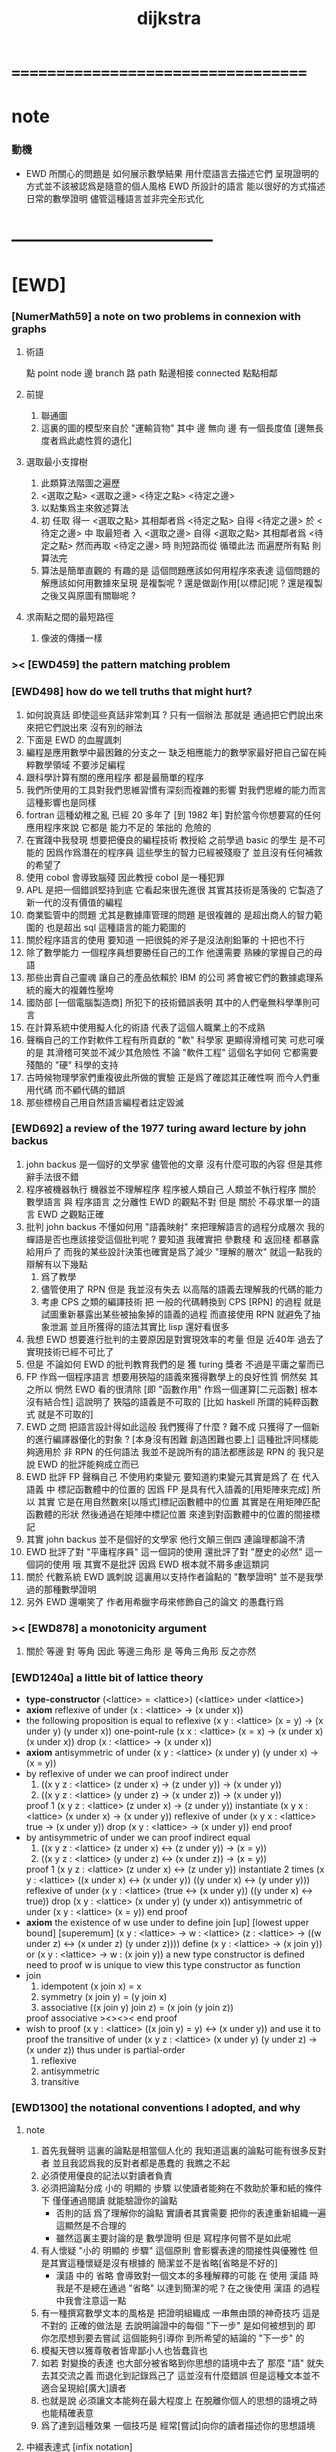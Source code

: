 #+title: dijkstra

* ===================================
* note
*** 動機
    * EWD 所關心的問題是
      如何展示數學結果
      用什麼語言去描述它們
      呈現證明的方式並不該被認爲是隨意的個人風格
      EWD 所設計的語言
      能以很好的方式描述日常的數學證明
      儘管這種語言並非完全形式化
* -----------------------------------
* [EWD]
*** [NumerMath59] a note on two problems in connexion with graphs
***** 術語
      點 point node
      邊 branch
      路 path
      點邊相接 connected
      點點相鄰
***** 前提
      1. 聯通圖
      2. 這裏的圖的模型來自於 "運輸貨物"
         其中
         邊 無向
         邊 有一個長度值 [邊無長度者爲此處性質的退化]
***** 選取最小支撐樹
      1. 此類算法階圖之遍歷
      2. <選取之點> <選取之邊>
         <待定之點> <待定之邊>
      3. 以點集爲主來敘述算法
      4. 初 任取
         得一 <選取之點>
         其相鄰者爲 <待定之點>
         自得 <待定之邊>
         於 <待定之邊> 中 取最短者 入 <選取之邊>
         自得 <選取之點>
         其相鄰者爲 <待定之點>
         然而再取 <待定之邊> 時
         則短路而從
         循環此法
         而遍歷所有點
         則算法完
      5. 算法是簡單直觀的
         有趣的是
         這個問題應該如何用程序來表達
         這個問題的解應該如何用數據來呈現
         是複製呢 ?
         還是做副作用[以標記]呢 ?
         還是複製之後又與原圖有關聯呢 ?
***** 求兩點之間的最短路徑
      1. 像波的傳播一樣
*** >< [EWD459] the pattern matching problem
*** [EWD498] how do we tell truths that might hurt?
    1. 如何說真話 即使這些真話非常刺耳 ?
       只有一個辦法
       那就是 通過把它們說出來 來把它們說出來
       沒有別的辦法
    2. 下面是 EWD 的血腥諷刺
    3. 編程是應用數學中最困難的分支之一
       缺乏相應能力的數學家最好把自己留在純粹數學領域
       不要涉足編程
    4. 跟科學計算有關的應用程序
       都是最簡單的程序
    5. 我們所使用的工具對我們思維習慣有深刻而複雜的影響
       對我們思維的能力而言
       這種影響也是同樣
    6. fortran 這種幼稚之亂
       已經 20 多年了 [到 1982 年]
       對於當今你想要寫的任何應用程序來說
       它都是 能力不足的 笨拙的 危險的
    7. 在實踐中我發現
       想要把優良的編程技術
       教授給 之前學過 basic 的學生
       是不可能的
       因爲作爲潛在的程序員
       這些學生的智力已經被殘廢了
       並且沒有任何補救的希望了
    8. 使用 cobol 會導致腦殘
       因此教授 cobol 是一種犯罪
    9. APL 是把一個錯誤堅持到底
       它看起來很先進很
       其實其技術是落後的
       它製造了新一代的沒有價值的編程
    10. 商業監管中的問題
        尤其是數據庫管理的問題
        是很複雜的
        是超出商人的智力範圍的
        也是超出 sql 這種語言的能力範圍的
    11. 關於程序語言的使用
        要知道
        一把很鈍的斧子是沒法削鉛筆的
        十把也不行
    12. 除了數學能力
        一個程序員想要勝任自己的工作
        他還需要 熟練的掌握自己的母語
    13. 那些出賣自己靈魂
        讓自己的產品依賴於 IBM 的公司
        將會被它們的數據處理系統的龐大的複雜性壓垮
    14. 國防部 [一個電腦製造商]
        所犯下的技術錯誤表明
        其中的人們毫無科學準則可言
    15. 在計算系統中使用擬人化的術語
        代表了這個人職業上的不成熟
    16. 聲稱自己的工作對軟件工程有所貢獻的 "軟" 科學家
        更顯得滑稽可笑
        可悲可嘆的是
        其滑稽可笑並不減少其危險性
        不論 "軟件工程" 這個名字如何
        它都需要殘酷的 "硬" 科學的支持
    17. 古時候物理學家們重複彼此所做的實驗
        正是爲了確認其正確性啊
        而今人們重用代碼
        而不顧代碼的錯誤
    18. 那些標榜自己用自然語言編程者註定毀滅
*** [EWD692] a review of the 1977 turing award lecture by john backus
    1. john backus 是一個好的文學家
       儘管他的文章
       沒有什麼可取的內容
       但是其修辭手法很不錯
    2. 程序被機器執行 機器並不理解程序
       程序被人類自己 人類並不執行程序
       關於 數學語言 與 程序語言 之分離性 EWD 的觀點不對
       但是 關於 不尋求單一的語言  EWD 之觀點正確
    3. 批判 john backus 不懂如何用 "語義映射" 來把理解語言的過程分成層次
       我的蟬語是否也應該接受這個批判呢 ?
       要知道
       我確實把 參數棧 和 返回棧 都暴露給用戶了
       而我的某些設計決策也確實是爲了減少 "理解的層次"
       就這一點我的辯解有以下幾點
       1) 爲了教學
       2) 儘管使用了 RPN
          但是 我並沒有失去
          以高階的語義去理解我的代碼的能力
       3) 考慮 CPS 之類的編譯技術
          把 一般的代碼轉換到 CPS [RPN] 的過程
          就是試圖重新暴露出某些被抽象掉的語義的過程
          而直接使用 RPN 就避免了抽象泄漏
          並且所獲得的語法其實比 lisp 還好看很多
    4. 我想 EWD 想要進行批判的主要原因是對實現效率的考量
       但是 近40年 過去了
       實現技術已經不可比了
    5. 但是 不論如何
       EWD 的批判教育我們的是
       獲 turing 獎者 不過是平庸之輩而已
    6. FP 作爲一個程序語言
       想要用狹隘的語義來獲得數學上的良好性質
       惘然矣
       其之所以 惘然 EWD 看的很清除
       [即 "函數作用" 作爲一個運算[二元函數] 根本沒有結合性]
       這說明了 狹隘的語義是不可取的
       [比如 haskell 所謂的純粹函數式 就是不可取的]
    7. EWD 之問
       把語言設計得如此這般
       我們獲得了什麼 ?
       難不成 只獲得了一個新的進行編譯器優化的對象 ?
       [本身沒有困難 創造困難也要上]
       這種批評同樣能夠適用於 非 RPN 的任何語法
       我並不是說所有的語法都應該是 RPN 的
       我只是說 EWD 的批評能夠成立而已
    8. EWD 批評
       FP 聲稱自己 不使用約束變元
       要知道約束變元其實是爲了
       在 代入語義 中
       標記函數體中的位置的
       因爲 FP 是具有代入語義的[用矩陣來完成]
       所以 其實
       它是在用自然數來[以隱式]標記函數體中的位置
       其實是在用矩陣匹配函數體的形狀
       然後通過在矩陣中標記位置
       來達到對函數體中的位置的間接標記
    9. 其實 john backus 並不是個好的文學家
       他行文顛三倒四 連論理都論不清
    10. EWD 批評了對 "平庸程序員" 這一個詞的使用
        還批評了對 "歷史的必然" 這一個詞的使用
        哦
        其實不是批評
        因爲 EWD 根本就不屑多慮這類詞
    11. 關於 代數系統 EWD 諷刺說
        這裏用以支持作者論點的 "數學證明"
        並不是我學過的那種數學證明
    12. 另外
        EWD 還嘲笑了
        作者用希臘字母來修飾自己的論文
        的愚蠢行爲
*** >< [EWD878] a monotonicity argument
    1. 關於 等邊 對 等角
       因此 等邊三角形 是 等角三角形
       反之亦然
*** [EWD1240a] a little bit of lattice theory
    * *type-constructor*
      (<lattice> = <lattice>)
      (<lattice> under <lattice>)
    * *axiom*
      reflexive of under
      (x : <lattice> -> (x under x))
    * the following proposition is equal to reflexive
      (x y : <lattice> (x = y) -> (x under y) (y under x))
      one-point-rule
      (x x : <lattice> (x = x) -> (x under x) (x under x))
      drop
      (x : <lattice> -> (x under x))
    * *axiom*
      antisymmetric of under
      (x y : <lattice> (x under y) (y under x) -> (x = y))
    * by reflexive of under
      we can proof indirect under
      1. ((x y z : <lattice> (z under x) -> (z under y)) -> (x under y))
      2. ((x y z : <lattice> (y under z) -> (x under z)) -> (x under y))
      proof 1
      (x y z : <lattice> (z under x) -> (z under y))
      instantiate
      (x y x : <lattice> (x under x) -> (x under y))
      reflexive of under
      (x y x : <lattice> true -> (x under y))
      drop
      (x y : <lattice> -> (x under y))
      end proof
    * by antisymmetric of under
      we can proof indirect equal
      1. ((x y z : <lattice> (z under x) <-> (z under y)) -> (x = y))
      2. ((x y z : <lattice> (y under z) <-> (x under z)) -> (x = y))
      proof 1
      (x y z : <lattice> (z under x) <-> (z under y))
      instantiate 2 times
      (x y : <lattice>  ((x under x) <-> (x under y))  ((y under x) <-> (y under y)))
      reflexive of under
      (x y : <lattice>  (true <-> (x under y))  ((y under x) <-> true))
      drop
      (x y : <lattice>  (x under y)  (y under x))
      antisymmetric of under
      (x y : <lattice>  (x = y))
      end proof
    * *axiom*
      the existence of w
      use under to define join [up] [lowest upper bound] [superemum]
      (x y : <lattice> -> w : <lattice> (z : <lattice> -> ((w under z) <-> (x under z) (y under z))))
      define
      (x y : <lattice> -> (x join y))
      or
      (x y : <lattice> -> w : (x join y))
      a new type constructor is defined
      need to proof w is unique
      to view this type constructor as function
    * join
      1. idempotent
         (x join x) = x
      2. symmetry
         (x join y) = (y join x)
      3. associative
         ((x join y) join z) = (x join (y join z))
      proof associative
      ><><><
      end proof
    * wish to proof
      (x y : <lattice> ((x join y) = y) <-> (x under y))
      and use it to proof the transitive of under
      (x y z : <lattice> (x under y) (y under z) -> (x under z))
      thus under is partial-order
      1. reflexive
      2. antisymmetric
      3. transitive
*** [EWD1300] the notational conventions I adopted, and why
***** note
      1. 首先我聲明
         這裏的論點是相當個人化的
         我知道這裏的論點可能有很多反對者
         並且我認爲我的反對者都是愚蠢的
         我瞧之不起
      2. 必須使用優良的記法以對讀者負責
      3. 必須把論點分成
         小的 明顯的 步驟
         以使讀者能夠在不救助於筆和紙的條件下
         僅僅通過閱讀 就能驗證你的論點
         - 否則的話
           爲了理解你的論點
           實讀者其實需要 把你的表達重新組織一遍
           這顯然是不合理的
         - 雖然這裏主要討論的是 數學證明
           但是 寫程序何嘗不是如此呢
      4. 有人懷疑
         "小的 明顯的 步驟"
         這個原則
         會影響表達的間接性與優雅性
         但是其實這種懷疑是沒有根據的
         簡潔並不是省略[省略是不好的]
         - 漢語 中的 省略 會導致對一個文本的多種解釋的可能
           在 使用 漢語 時
           我是不是總在通過 "省略" 以達到簡潔的呢 ?
           在之後使用 漢語 的過程中我會注意這一點
      5. 有一種撰寫數學文本的風格是
         把證明組織成 一串無由頭的神奇技巧
         這是不對的
         正確的做法是
         去說明論證中的每個 "下一步" 是如何被想到的
         即 你怎麼想到要去嘗試
         這個能夠引導你 到所希望的結論的 "下一步" 的
      6. 模擬天啓以獲尊敬者皆卑鄙小人也皆蠢貨也
      7. 如若
         對變換的表達
         也大部分被省略到你思想的語境中去了
         那麼 "語" 就失去其交流之義
         而退化到記錄爲己了
         這並沒有什麼錯誤
         但是這種文本並不適合呈現給[廣大]讀者
      8. 也就是說
         必須讓文本能夠在最大程度上
         在脫離你個人的思想的語境之時
         也能精確表意
      9. 爲了達到這種效果
         一個技巧是
         經常[嘗試]向你的讀者描述你的思想語境
***** 中綴表達式 [infix notation]
      1. 具有結合性[associative]的運算[二元函數]
         適合使用 中綴表達式
      2. 如果 你使用了中綴表達式
         你可以
         規定 結合順序 和 運算優先級
         以簡化表達式的書寫
         但是不要太多 否則不好記
         當 兩個運算對稱的時候[互逆或對偶]
         不要 引入 運算優先級 而破壞對稱性
      3. 反思了把乘法作爲隱形的中綴符號的歷史錯誤
      4. curry 很重要
         例如使用 "." 作爲中綴的函數作用
         ":" 作爲中綴的函數複合
         並約定其向左結合那麼
         f.x.y == f(x, y)
         f.x == λy.f(x, y)
         f:g.x == f.(g.x)
***** 量詞 [quantification]
      1. 其實是關於約束變元的使用的討論
      2. 約束變元是爲了標記出它的作用域[函數體]中的某些位置
         所以對於每個約束變元 都必須先明白它的作用範圍是什麼
      3. 使用圖的時候 可以避免歧義
         而 利用約束變元 可以對[某類]圖的結構作出線性的表達
      4. 約束變元 在函數體中標記出一個位置
         1) 有待在函數作用時被代入
            - 這是 lambda 的效果
         2) 這個位置的變元跑遍一個集合
            而在函數的作用下
            把一個集合映射成另一個集合
            - 這是 lambda 和 map 的效果
            - 如果被 map 的集合是一個由某個謂詞限定的無窮集
              那麼就必須使用 lazy-list 了
         3) 關於謂詞演算
            如果函數的返回值如果是真假
            那麼 當這個位置的變元遍一個集合時
            在函數的作用下
            就得到一個真假值的集合
            對這個集合用 and 或 or
            就得到 全稱量詞 和 存在量詞
            - 顯然可以看出
              有些量詞是可以消去的
              比如被 map 的集合只有很少個元素的時候
            - 這是 lambda 和 map 和 and或or 的效果
            - 是要注意
              謂詞邏輯引入這兩個量詞
              並不是爲了用它們來計算真假值
              而是爲了給它們賦予運算律
              而使得我們能夠用這些運算律來給邏輯公式做恆等變形
      5. EWD 給出的記法是
         < 約束變元列表 : 謂詞列表 : 函數體 >
         這種記法
         相當於用
         鏈表[集合]這個數據類型 和 約束變元
         一起設計了一個使用這種語法的接口
         也許應該把這個數據結構從接口中分離出來
      6. 可以發現上面的對用謂詞來限定約束變元的集合的行爲
         就類似於給約束變元指定一個類型
         所以說靜態的類型系統還是有一些道理的
      7. 例如
         < i : i < 100 : i * 2 >
         可以看出 把 i 是自然數這個事實作爲類型聲明
         而寫到周圍的語境中
         就將更接近數學表達[的精神]
      8. EWD 的設計是
         1) 無名函數
            < 約束變元列表 : 函數體 >
         2) 集合
            < 約束變元列表 : 謂詞列表 : 函數體 >
         3) 真值
            < 帶量詞的約束變元列表 : 謂詞列表 : 函數體 >
            其實這裏的 "量詞"
            被換成了一個類型爲 :: 集合 -> 值
            的函數
            比如 sum max min sup inf 等等
      9. 上面的設計是不錯的
         [其實 第一個是我加的]
         尤其是對集合的表達
         考慮我以 map 爲基礎而設計的語法
         就知道這種融合性的語法接口是必要的了
         [融合指 數據類型 和 函數 的融合]
      10. 其實
          這種約束變元所能表達的東西更豐富
          考慮多元函數就知道了
          對於多元函數 map 是很不好用的
***** 證明的格式
      1. 把論證的中間步驟寫出
         並用 hint 來說明推導過程
         #+begin_src
           A
         --> { hint why A --> B }
           B
         --> { hint why B --> C }
           C
         #+end_src
         上面的 "-->" 其實可以是偏序關係中的箭頭
         也可以是 對等式的變換 等等
         只要記住其意義靈活就可以了
      2. 把某些對變元的類型聲明放在全局的語境[context]中
         所謂的 "embeddng calculation in context"
         這種有助於明確語義的優良技術
         對於程序員來說是很好接受的
      3. 對等式的證明
         應該用對等式的變形來描述
         而把某些關於等式中的局部變量的聲明作爲語境
         在語境中進行計算
      4. 例子
         若 * 是具有結合性的二元運算
         則 (x * y = y) (y * z = z) -> (x * z = z)
         leibniz-principle : (p = q) (F p) -> (F q)
         associative : ((x * y) * z) -> (x * (y * z))
         證明
         (x * y = y) (y * z = z)
           tuck
         (y * z = z) (x * y = y) (y * z = z)
           leibniz-principle [for y]
         (y * z = z) ((x * y) * z = z)
           associative
         (y * z = z) (x * (y * z) = z)
           leibniz-principle [for y * z]
         (x * z = z)
         證完
      5. 再證明一次
         這次
         leibniz-principle : F (p = q) -> ((F q) = (F p))
         並且直接對等式變形
         x * z
           (y * z = z) leibniz-principle
         x * (y * z)
           apply associative
         (x * y) * z
           (x * y = y) leibniz-principle
         y * z
           (y * z = z) leibniz-principle
         z
         證完
         EWD 認爲 後者的優點在於 使用了更豐富的 "context"
         因而 不必把某些條件在每行都重複
         - 可以理解爲
           有很多信息重複的時候
           就可以通過轉換到局部的更特殊的語境當中
           來避免這些重複
           也就是說
           特殊的語境捕捉重複出現的信息
           有點像是 monad 嘛 ?
      6. 也就是說
         如果想設計出實用的證明論語法
         在證明等詞的時候
         就必須能夠 直接對等式兩邊的公式進行恆等變形
         而不要 總是以帶有等詞的命題爲單位進行推演
         "->" 與 "=" 是類似的
         對 "->" 使用推演規則時 已經有了記錄語法
         對 "=" 使用變形規則時 也將使用類似的記錄語法
         這就涉及到語法的局部轉換
         也就是說 語法擴展機制 在設計之初就要被考慮到
***** 心得
      1. 如果通過引入對變元的類型
         我能夠讓我的語言獲得更好的性質
         並且不破壞 sexp 和 gexp 中保存各種類型數據的能力
         那麼我就不再排斥類型系統
      2. 我可能沒法實現
         嚴格的類型推導
***** 符號重載
      1. 函數要作爲信息傳遞給數據
         只有當信息和數據類型都明瞭的時候
         才能決定應該調用哪個處理函數去作用於數據
         這樣 在我的語言中我就能把加號重載很多次
      2. 等號所帶來的兩難境地
         當 f, g 是函數的時候
         首先想把 f == g 理解爲一個真值
         其次想把 f == g 理解爲一個函數
         (f == g).x =定義= f.x == g.x
         假設 f, g :: A --> B
         第一次 (==) :: (A --> B) --> (A --> B) --> Bool
         第二次 (==) :: (A --> B) --> (A --> B) --> (A --> Bool)
         - 注意 "-->" 是向右結合的
           也就是說 當輸入是個函數的時候需要加括號
           當輸出是函數的時候不需要加括號
           因爲是完全 curry 的
         - 我現在知道爲什麼數學家喜歡 haskell 了
      3. 上面的兩難性在於
         EWD 想要用同一個函數名 去命名兩個函數
         這兩個函數的輸入數據的類型是一樣的
         - 要知道當輸入的數據的類型不一樣的時候
           我可以通過看輸入的數據的類型來決定使用那個函數
         這兩個函數只是輸出的數據的類型不同
         這樣在就不可能使用相同的名字來命名這兩個函數
      4. 然而蟬語能夠解決這個問題
         [不論第一種函數到底能不能被定義出來]
         #+begin_src cicada
         第一次
           f <:用來返回真假值
           g <:用來返回真假值
           (==)

         第二次
           f <:用來返回謂詞
           g <:用來返回謂詞
           (==)
         #+end_src
      5. 可以從很多角度來看待蟬語的解法
         1) 因爲
            作用時的明顯的參數名[三角名]
            可以被看成是函數名的輔名
            所以
            其實蟬語是在使用不同的名字來命名這連個函數
         2) 這裏 "明顯的參數名" 這種行爲
            可以被理解爲
            當函數作用時
            以明顯的形式指出
            你想要以什麼方式來理解函數的參數
            也就是說
            蟬語認爲
            參數的意義不止是類型而已
            同樣類型的參數也可以以不同的方式去理解
         3) 但是注意
            命名輔名的
            其實就是返回值的類型而已
* -----------------------------------
* 兩個演講
*** 更高效地推理
    1. EWD 很關心證明的風格
    2. 發現對稱性
       避免對問題的過度描述
       即 進行抽象
    3. 避免逐一排查與
       1) 如果條件是 被逐一列舉的
          嘗試 用一個一般性質 重新陳述它
          也許稍微加強條件
       2) 形成小的定理
          來捕捉曖昧的性質
    4. 其實結構主義去形成抽象的意義也在於此
       數的抽象意識也在於此
       當說 三減一 的時候 你不會問 減三個中的哪個一
       因爲它們被視作是對稱的
       即在論證和敘述中
       不需要的干擾信息應該被除去
       直接讓我認識到問題的本質就好了
    5. 在做命名時
       不要引入不必要的[點之間的]區別
       這樣就能保持點之間的對稱性
    6. 如果發現某個命名會破壞圖中點之間的對稱性
       那麼可能就要重新考慮了
    7. 如果名只是爲了區別
       那麼
       當我有它法以示區別時
       就不用名了
    8. 把所需要的性質抽象出來
       在論述中
       用具有這個性質的物體的集合
       代替具有這個性質的物體本身
    9. 用計數法來達到更廣泛的結論
    10. 在形式證明中
        你知道你要把一個 bool 表達式變換成另一個
        第一個和最後一個表達式中的符號會有很多特點
        通過對某些符號的計數
        [比如 函數f的作用的個數 運算y出現的個數 等等]
        你可以捕捉某些一般的性質
        [引入的某個符號 必須在達到證明結果之前被消去 等等]
        這些性質能夠啓發你的證明
        [幫助你檢驗證明的正確性]
        [幫助你認識到自己證明的方向]
    11. 避免試錯試錯算法
    12. EWD 說
        我們沒有一個好的符號來記錄無序的集合[對子]
        所以我們就要在很多地方引入不必要的不對稱性
        但是這很好解決
        只要不把自己限制在線性的表達式上就行了
        使用圓圈把一個對子圈出來
        圓的對稱性就表示了這個對子是無序的對子
    13. 當加法具有交換性的時候
        它的兩個參數必須作爲無序對被填入加法的函數體中
        以維持對稱性
*** 令人[EWD]機動的數學結論
    1. 用向量的等式
       證明三垂線相交於一點
    2. 用乘方來一位一位地算[以10爲底的]對數的算法
       以 log.2 爲例
       第一位爲
       10*log.2 ==
       log.1024 ==
       3
       第二位爲
       10*(log.1024-[第一位]) ==
       10*(log.(1024/10^[第一位])) ==
       10*(log.(1.024)) ==
       log.(1.024^10) ==
       0
       等等
       用到的性質在於十進制下一個數的以十爲底的對數是很顯然的
    3. 引入兩個附加的變量
       一起做循環
       就可以
       在算最大公因子的同時
       算出最小公倍數
       [只用加減法而已]
       因爲新變量和主要變量還有初始量之間可以維持一個等式
       [程序中的不變量的力量]
    4. 用換妻遊戲來介紹兩種風格的證明
       一次是逐情分析
       一次是計數不變量[並且形式化]
* on the shape of mathematical arguments
*** >< a termination argument
*** note
    1. 值得一提的是這本書的作者 van Gasteren
       是一位女性
    2. 只要強調某些常識性的原則
       就 敘述論證而言
       很多的風格選擇問題
       就不成爲題了
       該遵從什麼樣的約定將是顯然的
    3. 形式化 應該幫助數學家思考
       而不應該成爲數學家的負擔
       而這本書的核心結論將是
       形式化 有利無害
       [當然進行形式化的過程要複合一定的原則]
    4. 重要的論點是
       1) 別去命名沒有後必要命名的東西
       2) 千方百計以維護對稱性
    5. 一個錯誤是
       作者的在敘述的時候把自己限制在線性的文本當中
       整本書連一副圖都沒有
       用笨拙的語言描述很久也描述不好的場景
       通過一副圖就能很容易來說明
       作者沒有認識到這一點
*** >< a problem on bichrome 6-graphs
*** >< proving the existence of the euler line
*** in adherence to symmetry
    1. 不要給那些
       在論證中根本不會出現的
       全局變量[比如序列的長度]
       以名字
    2. 這是關於古典的不等式的
       在敘述方面
       也許
       先給出古典的大家熟悉的敘述方式
       再介紹新的敘述方式 會更好一些
    3. 兩種敘述方式的區別在於
       |------------------+----------------|
       | 古典             | 新             |
       |------------------+----------------|
       | 兩個數列         | 兩個無序數集   |
       |------------------+----------------|
       | 數列的長度       | 集合 其大小    |
       | 數列中的每個元素 | 其元素         |
       | 都有名字         | 都無名         |
       |------------------+----------------|
       | 規定 單調性      | 一一映射       |
       | 並命名 置換      | 以說明對應關係 |
       | 以說明對應關係   |                |
       |------------------+----------------|
       | 展開以定義和     | 遞歸以定義和   |
       |------------------+----------------|
       | 結論很直觀       | 利用兩個引理   |
       | 但是這裏的敘述   | 來敘述結論     |
       | 稍顯笨拙         |                |
       |------------------+----------------|
    4. 可見
       這種敘述風格的衝突
       在數論和數學分析中是多麼尋常
*** 心得
    1. 這裏我已經看到在敘述中
       把與所關心的問題無關的東西明顯的表述出來
       都是有害於敘述的清晰性的
       這是顯然的
       因爲這些額外的東西帶來了 "認知的負擔"
    2. 尤其是關於 "命名"
       去命名的能力是必要的
       但是不恰當的 "命名"
       是最主要的把無關的東西引入敘述的方式
*** on a proof by Arbib, Kfoury, and Moll
    1. 這篇是對上面三個作者的論證風格的批判
       - 他們證明的命題是很簡單的
         當你明白什麼是同餘符號 mod 之後
         這個定理是不證自明的
       他們的風格展示了一種可怕的反面教材
       基本上說明了
       上面三個作者不足以任其學者之職
    2. 批判
       用相互推導 來證明兩個命題的等價
       - 類似的有
         用兩個不等式 來證明一個等式
    3. 批判
       不知使用 mod 這個記號
    4. 批判
       論證時的含糊其辭
    5. 批判
       使用最原始形式的歸納法
       要知道就計算機科學而言
       論證某個程序的運行會在有限的時間內結束時
       經常以相當自由的方式 來使用歸納法
    6. 其罪過真是罄竹難書
       所以我就不多說了
    7. 沒有東西相加就是 0
       沒有東西相乘就是 1
       所以我們有 2^0 == 1
       即 沒有 2 來相乘的時候得到的就是 1
       所以說
       "除了 1 以外所有的正整數 要麼是素數 要麼是素數的乘積"
       應該被改成
       "除了 1 以外所有的正整數 是素數的乘積"
       進一步 應該被改成
       "所有的正整數 是素數的乘積"
*** not about open and closed sets
    1. 這是一個由論證的語法[而不是語義]
       引導證明者到結論的例子
       - 在這裏所使用的形式敘述風格下
         解[證明]幾乎是唯一的
    2. 同時這也是對另外一種證明風格的批評
       這種證明風格在這裏的標準看來根本就不算是證明
    3. 在學習拓撲之初
       我也觀察到了一系列非常對稱的定理
       那時 我也想發明自己的論證風格以整理這些定理
       但是 那時我並沒有能力完成這個任務
       現在我明白了
       EWD 的符號系統[也許加上我的一些改進]
       正是當時我所求而未得的
    4. 這一節的討論說明了
       在使用 EWD 的符號系統的時候
       最好先給這個符號系統建立一些簡單的規則[引理性的]
       即 這個[用來記錄集合的]符號系統跟某些函數的關係
       - 所說的函數
         比如
         謂詞演算中的量詞
         算數中的求和
         命題演算中的推導
    5. 用集合論的謂詞演算解釋
       而不用集合論本身
       來進行論證的敘述
       有的時候方便很多
       因爲謂詞演算[命題演算]是對等式的形變
       而集合論更爲複雜一點
       - 因爲它們都是 [抽象的] bool 代數
         這在與
         集合計算中
         對 空集和全集的等式 可以被翻譯成 bool 代數
    6. 對一個對象的表示揭示了這個對象的內部結構
       如果在論證中這些內部結構並不重要
       那麼就別去使用這個對象的表示
       而直接使用這個對象的名字
    7. 仔細的辨別出來那些東西是需要命名的
       那些東西是不需要命名的
    8. 也許在使用蟬語編程的時候也是如此
       在使用程序語言編寫代碼的時候
       某些時候人們寫出的代碼可能非常難讀
       這可能是因爲
       1) 應該省略命名[約束變元[局部變量]]的時候
          編碼者 還是在命名
          也許語言根本就沒有提供 不命名而引用一個數據的機制
          [比如 scheme]
       2) 應該使用命名[約束變元[局部變量]]的時候
          編碼者 沒有使用命名
          也許語言根本就沒有提供 臨時地形成一個名到值的映射的機制
          [比如 forth]
       3) 應該使用全局變量[在語境中做一些約定以避免某些重複]的時候
          編碼者 沒有使用全局變量
          也許語言根本就沒有提供機制 來讓你形成全局範圍內的名到值的映射
          [比如 CPS 和 monad]
       4) 不應該使用全局變量的時候
          編碼者 還是在使用全局變量
          [比如 匯編語言]
    9. 可見
       造成難以閱讀的困境的
       可能是語言的設計錯誤
       也可能是編碼者的風格錯誤
    10. 那麼
        想要把一個語言設計正確
        就必須提供機制
        以讓編碼者能夠
        在需要的時候
        選擇以使用各種風格來進行編碼
        這就是蟬語要做的
    11. 名在蟬語中有三種
        1) 全局變元名
        2) 約束變元名在函數定義中的出現
        3) 約束變元名在函數作用中的出現
        在數學證明中
        通過減少命名 我能夠 揭示 對象之間的對稱性
        而通過 命名我能夠隱藏 對象的內部結構
        那麼在 編程之時 情況如何呢 ???
*** 心得
    1. 在讀上一節的時候
       我同時學習了
       關於 抽象的 bool 代數結構的知識
       利用抽象的代數結構[數學結構 因爲還有 格]的術語
       我甚至能夠把上面的證明敘述地更清晰簡練
    2. 這就凸顯了現代數學的重要方法論
       即
       在類比中觀察
       把共性進行抽象
       以形成更好的認識
       [控制複雜性]
*** >< a monotonicity argument
    1. 這一小節的內容是 EWD878 的改進版
    2. 以相互推出證等價是初等幾何中常見的論證方式
       但是並不要濫用這種論證方式
    3. 我覺得這篇不好看
*** >< on the inverse of a function
*** ><><>< a calculational proof of Helly's theorem on convex figures
*** ----------------------------------
*** >< clarity of exposition
*** on naming
***** note
      1. 這是關於名的一般討論
      2. "名的意義是什麼"
         這是一個[極爲]困難的題目
         其難度幾乎和語言這個題目相當
      3. 相對簡單的是
         "如何命名" 還有 "命名什麼"
         這兩個問題
***** 數學論證中的非形式語言
      1. 人對語言要素的辨認有歧義
      2. 數學語言和程序語言在用名時
         其人所慾義 與 其詞之本義 之間有衝突
         即 與自然語言有衝突
         - 除非讓用名之詞源 脫離自然語言
         - 我在讀用英文寫的數學文獻[比如這本書]的時候
           就能體會到某些非數學層面上的困難
           首先書的作者是荷蘭人
           而書用英語寫成
           荷蘭語與英語雖然同源
           但是其基本詞和用詞習慣亦有分疏
           而讀者是中國人
           其母語漢語與英語[荷蘭語]分屬不同語系
           我所遇到的閱讀困難也不足爲奇了
           而這些困難都是非數學層面上的
      3. 數學語言和程序語言在用名時
         用 顏色 聲調 之類的
         語義單純的詞似乎是一種解決辦法
         [比如三染色算法]
      4. 數學語言和程序語言在用名時
         如果選取了一個 在自然語言中 具有豐富語義的詞
         儘管重新定義以聲明 詞之義 在文本中是受限制的
         但是當遇到這個詞的時候
         這個詞的原本語義還是會對讀者的思維形成干擾
      5. 在鑄造術語[漢語]時
         也許 我應該去選擇一些意義陌生的字
         以避免與自然語言相互衝突
      6. 從這裏也可以看出
         設計有別於自然語言的數學形式語言的必要性
         對程序語言而言 情況也是同樣
      7. 關於
         對應與某一個術語的否定性術語的缺乏
         這裏有一個有趣的討論
         這裏的觀點是
         否定性術語應該有自己的特名
         而不該用肯定性術語加以詞綴來獲得
         [這樣能夠減少讀者認知上的負擔]
         - 否則 就有 "單調不增函數" 這種術語
           這裏建議的術語是 "上升函數" [ascending]
           有例如
           不等於 --> 異於
           不大與[小於等於] --> 至多[at most]
           不小與[大於等於] --> 至少[at least]
           其實上面兩個例子的漢語版本
           還是在用否定前綴
           至 == 不
           多 == 大
           這是漢語的問題
           還有 "正整數" "正或零" 這種例子
***** 啓示
      1. 這裏所描述的自然語言之困難
         也許暗指了
         在設計程序語言[數學語言]時
         可以去考慮使用類似 solresol 這種人造語言的詞法系統
      2. 這就需要良好的設計
         否則很難被接受
         比如就程序語言而言
         怎麼利用七個音符呢 ?
         用它們來命名 數據類型 ?
         用它們來命名 棧處理函數之類的小精靈 ?
      3. 這種意義上來看
         如果引入得當
         solresol 就可以被作爲
         數學和計算機科學中的輔助語言
***** 數學論證中的形式語言
      1. 首先這裏對語素的辨認是沒有[不應該有]歧義的
         這一點 蟬語 就做的很好
         即 所有的語素都必須用空格隔開
         比如
         在蟬語中 p^ 不可能是
         一個名字叫 "^" 的函數
         作用與 "p"
         要想達函數的作用就必須用空格
         把 函數 和 參數 分開
         在數學符號中
         這種討論就引起了對 上[下]標記法 的批評
         因爲它們會與函數作用相互混淆
         又比如
         當 "x" 以有他用的時候
         又引入 "x_1 x_2 ..."
         來命名一個 與 "x" 之原來的用處 不相關的數列
      2. 關於 如何命名
         首先 符號的意義在於[在論證中]被處理
         所以 選取符號就應該以易於處理爲原則
      3. 注意上面那個是本書中的原則
         而我個人則認爲 "易讀性" 比 "易寫性" 要重要的多
         - "易讀性" 之定義爲
           在最大程度上減少閱讀者對語義的 "認知負擔"
         如果 "易寫性" 被等同於 "易處理性" 的話
         那麼關於這個問題
         我所認同的原則
         就完全與本書的原則相反了
      4. "名字越簡短越好"
         在數學論證中這也許被認爲是好的原則
         但是在編程中這絕對是錯誤的原則
         事實是在數學文獻中
         幾乎所有的作者都很少使用 詞 來命名
         而都使用字母
         這種現象值得被好好討論一下
         1) 在寫程序的時候
            我並沒有感受到長的命名所帶來的不變
            而在寫數學公式的時候
            我卻能夠感受到長的命名所帶來的不變
            可能是因爲在一個設計好的文本編輯器的幫助下
            打字的輸出效率比手寫要高出很多很多
            如果真是這樣
            那麼
            在數學中不使用長命名的主要原因就是
            不利於寫
         2) 另一個原因是
            機器可以把長的公式排版地很整齊
            而人在書寫數學手稿的時候常常疏於排版
            所以當使用長的命名的時候
            就會感覺很亂
         3) 但是要知道
            [至少是目前爲止]
            書寫手稿的優越性在於能夠突破線性文本的限制
         4) 在蟬語中 在不同的時候
            空格 可以被當作 函數複合 或 函數作用
            因爲在手寫中卻不行
            因爲手寫體中的空格太不穩定了
      5. 還可以發現
         由於西方拼寫語言與漢語的本質不同
         很多的討論在漢語方面是不適用的
         [比如 大小寫 字母的順序 等等]
      6. 在今後的書寫中
         我會利用在程序語言中的經驗
         來審視書寫數學文本時的某些習慣
         尤其是嘗試使用長的詞[或漢字]
         來命名某些約束變元將是很有趣的
      7. 作者批評了對希臘字母的使用
         但是其實
         使用希臘字母和使用大小寫字母的本質是一樣的
      8. 關於 命名什麼
         第一個原則是 儘量少命名東西
         沒必要進行的命名的例子是
         "任意一個正整數 n 都可以被以唯一的方式分解成素數的乘積"
         其中 "n" 就是一個沒有必要的命名
         因爲之後就再也引用不到 "n" 了
         另外一種常見的過度描述的例子是
         "不失一般性我們可以取什麼爲什麼"
         既然 取一個特殊的元素 也 "不失一般性"
         [那麼 一定是因爲有某種對稱性存在]
         那麼如果不取這個特殊的元素
         我們就能維護原本的對稱性
         - 本書作者的觀點是
           此時如果維護對稱性
           那麼我們就常常能把
           "逐一分析組合方式" 這種風格的證明
           改寫成
           "量化某個性質而計數這個量" 這種風格的證明
      9. 除了命名過剩對對稱性的破壞之外
         還有命名不足最對象細節的暴露
      10. 在變換等式或邏輯表達式的時候
          當有一個子表達式被拖着走了很長時間
          那麼可能就應該給這個子表達式以名字
          或者把這個子表達式所代表的條件敘述於論證的語境中
          以避免重複
      11. 另外
          如果
          當用一個抽象的名字掩蓋起來某個對象的內部細節之後
          論證還是能夠正常進行
          那就說明這段論證根本與被掩蓋起來的內部細節沒有關係
          這樣就能幫助我們進行正確的抽象
          其次 推遲對名的展開 其實是在控制複雜性
      12. 另外
          蟬語[或 forth]中的 re-factoring
          其實就是重新命名的過程
          所以也可以稱之爲 re-naming
          這裏 通過改變命名方式
          我們對某個算法[函數]的理解
          可能完全被改變
      13. 推遲對名的展開
          在蟬語中也是常見的
          尤其是當從上倒下地來寫一個函數的時候
      14. 這種對名的逐漸展開還具有引導性
          數學論證方面 還有 蟬語方面都一樣
          考錄一個大函數
          和一個被良好因子化了的函數就知道了
      15. 另外
          要注意這裏的論點其實都是
          圍繞某些典型的例子來總結的
      16. 命名錯誤的對象
          這種情況的例子是
          如果函數 f 總是 以所用於值 a 的面貌出現
          即 f.a
          那麼就不應該用兩個名去分別命名 函數與參數
          而應該直接用一個名去命名這個表達式
      17. 另外一個設計數學證明時的設計決策是
          去使用 集合
          還是去使用 生成這個集合的謂詞
          本書的作者的觀點是謂詞好
          因爲命題演算中的等式比集合論的等式更容易進行變形
          - 但是爲什麼會有這種現象 ?
            集合運算 和 命題演算
            同屬於 抽象的 bool 代數
            而 命題演算 是最簡單的 非平凡 bool 代數
            所以 它的性質要正規的多
            [同時它的性質也比較貧乏]
      18. 最後一個論點是關於下標和上標的
          要知道矩陣運算的發明
          完全是爲了避免書寫過多的線性方程組
          後者是不方便書寫的
          因爲其中充滿了 下標和上標
***** 關於 "易閱讀" 與 "易書寫" 的衝突
      1. 其實 都是爲了 減少思想者認知上的負擔
         思想者 就 既包含了 寫者 與 讀者
*** on the use of formalism
***** note
      1. 其實這裏的某些論點都是歷史性的
         現在形式主義已經處主導地位了
         尤其是考慮到計算科學對形式化的要求
         這種主導地位的正確性就更加明顯
      2. 計算科學給形式主義所提出的新的要求
         不光是具有精確性和簡潔性
         更重要的是
         用來給算法和證明以形式的數據結構本身
         也要能夠被算法和證明來處理
***** 啓示
      1. 我應該試着用我設計的語言表達一些標準算法
         並且在這個過程中觀察我語言的實用性質是否如我所願
***** 關於中綴表達式
      1. 具有類型 set --> value
         的函數
         都是由具有結合性的運算所生成的
         - 考慮 ewd 的記號系統就知道了
         反之也一樣
         當一個運算具有結合性的時候
         就可以用它來生成
         有序集 --> value
         當它又具有交換性的時候
         就可以用它來生成
         無序集 --> value
      2. 並且這個所生成的函數作用於空集時
         就得到這個運算的單位元
         [這其實又是一次生成]
***** 作爲數據結構的形式語法
      1. 在設計形式語法的時候
         注意
         1) 語法解析的可能性
         2) 對稱性
            以二項式係數爲例子
      2. 函數作用具有很多形態的形式記法
         運算[作用]優先級被認爲是很高的函數
         就會被以上下標 或 括號等方式記錄
         - 我顯然要避免使用這種記錄方式
      3. 一定要把運算律表達爲對公式的變換
         [而不要使用其他奇怪的表達方式]
      4. 算數運算中的等號
         還有 謂詞演算中的等號
         使用了不同的符號
         這是因爲沒有使用運算符重載
      5. 使用運算符重載的缺點是
         每當一個函數作用的時候
         爲了明確其意義
         都必須知道被作用的參數[可能是一個約束變元]的數據類型是什麼
      6. 這就給蟬語中的運算符重載提出了一個難點
         因爲在一個函數定義中調用了一個動態的消息傳遞
         消息傳遞給一個約束變元
         如果約束變元的類型是不確定的
         那麼對這個函數作用的返回值的控制
         就超出了函數定義的能力範圍
         也許
         合理的是
         此時爲了讓一個數據類型能夠被某個函數處理
         必須把這個函數登記到這個數據類型下
         在做登記的時候
         你同時擁有兩方面的信息
         此時你才能確定這個函數作用與這個參數之後會不會形成有效的操作
         也就是說一個函數體被重用以處理多種數據結構了
         在登記的時候
         如果 你必須保證這種處理能夠有效進行
         - 上面的討論其實說明了
           我對這種消息傳遞的考慮還是不夠充分的
           考慮其他語言對這種問題的處理方式就知道了
           比如 ocaml 和 haskell
      7. 關於推演規則的選擇
         注意如何形成輔助性的推演規則
         [就像輔助函數的使用一樣]
         [推演規則和對等式的變換規則是一樣的]
      8. 關於表達證明的格式
         形成 證明[尤其是形式證明] 的感覺類似於
         在森林裏尋找一條從條件到結論的路
         但是又有區別 比如 條件可以是很多個
         有時兩個條件才足夠讓你達到一個結論
         [所使用的圖論模型必須捕捉到這個性質]
         所以
         有點像是 在一個有向圖中
         給定了一些點
         需要從這些節點出發
         用有向邊達到目的節點
         [目的節點 將作爲最終形成的有向樹的根[注意定向]]
         但是某些有向邊能夠行走[這些有向邊的存在]
         是以某些點的存在爲前提的
         [有向邊就代表了推理規則]
         這個模型就對了
         - 可以發現這一定是一個無限的有向圖
           對這個有向圖的操作
           一定是以對這個 無限有向圖 的特殊編碼[良好編碼]爲基礎的
         - 證明幾乎就是純粹的遊戲
           這說明了
           如果設計一個輔助證明系統
           那麼它的用戶界面一定要設計地像一個遊戲一樣
         - 在這裏由已有的推演規則可以形成輔助性的推演規則
           就像輔助函數一樣
           每個推演規則的語義都是
           [每個推演規則所捕捉的概念都是]
           一種形成有向邊的模式
         - 一定是 格 嗎 ???
         - 需要實際的經驗以檢驗上面的模型的可行性
      9. 重要的認識是有向圖有層次
         比如
         命題演算中的推演規則
         被認爲是在一個有向圖中做遊戲
         而
         命題演算本身作爲 抽象的 bool 代數
         也是一個有向圖 [bool 格]
         所以
         在各個層次 都有有向圖
      10. 邏輯推演 與 運算又有什麼區別呢 ?
          既然機器輔助證明系統存在
          那麼 邏輯推演 與 運算 就沒有區別
***** 疑惑
      1. 說 X -> Y 與 X and Y = X 等價 是什麼意思 ??
         是說 它們 的真值表 相同 ??
         是說 它們 作爲[二元]函數 是相同的函數 ??
         是說 (X -> Y) = (X and Y = X) 永真 ??
         如果這上面的三個定義是 "等價" 的
         那麼 "等價" 在上面那句話中又是什麼意思 ???
      2. 真假不重要
         重要的是函數相等不相等
         但是對 "函數是相等的" 這句話的肯定
         卻會返回一個 真假 值
      3. 這裏的困難在於我不知道思想的根基是什麼
      4. 而我認爲思想的根基可以[應該]被取爲基本等詞
         但是這又需要命題演算了
         因爲我必須能夠說 "等詞爲真"
      5. 只要解決了命題演算這個數學結構
         我就能獲得其他數學結構所需要的基本等詞了
         也就是說
         我需要假設人們能夠區分 true 和 false
         這樣
         一個等詞 就是一個到 true 和 false 的[二元]映射而已
         但是當我說我能夠區分 true 和 false
         就是說我能夠判斷它們是否相等
         這裏又需要一個基本的等詞
         我必須假設這個等詞是公理性的
         這個基本的等詞不能用 其到自身的映射來解釋
         因爲只有當我們能夠區分映射的結果的不同的時候
         這種映射作爲等詞才有意義
         然而 爲了區分映射結果的不同
         我們又需要一個等詞
         這樣就循環了
      6. 事實是
         我選取了這個基本的等詞爲公理性的東西
      7. 而一種重要的認識就在於
         對公理的選擇是任意的
         我完全可以選擇一個三元集合爲公理性的東西
         我也可以選擇有向圖爲公理性的東西
         我也可以選擇三維流行爲公理新的東西
*** guarded-command programs
    * 用對全局[局部]變量的謂詞
      把一段程序夾起來
      在函數編程範式下
      兩個謂詞就是對程序的參數和返回值的類型說明
* ===================================
